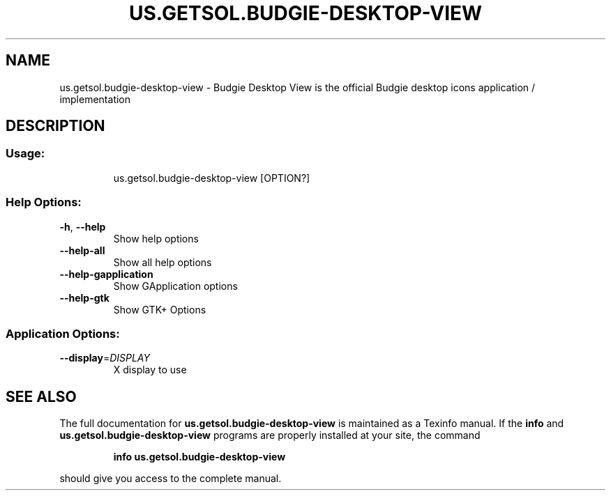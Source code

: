 .\" DO NOT MODIFY THIS FILE!  It was generated by help2man 1.47.13.
.TH US.GETSOL.BUDGIE-DESKTOP-VIEW "1" "December 2020" "us.getsol.budgie-desktop-view 1.0.2" "User Commands"
.SH NAME
us.getsol.budgie-desktop-view \- Budgie Desktop View is the official Budgie desktop icons application / implementation
.SH DESCRIPTION
.SS "Usage:"
.IP
us.getsol.budgie\-desktop\-view [OPTION?]
.SS "Help Options:"
.TP
\fB\-h\fR, \fB\-\-help\fR
Show help options
.TP
\fB\-\-help\-all\fR
Show all help options
.TP
\fB\-\-help\-gapplication\fR
Show GApplication options
.TP
\fB\-\-help\-gtk\fR
Show GTK+ Options
.SS "Application Options:"
.TP
\fB\-\-display\fR=\fI\,DISPLAY\/\fR
X display to use
.SH "SEE ALSO"
The full documentation for
.B us.getsol.budgie-desktop-view
is maintained as a Texinfo manual.  If the
.B info
and
.B us.getsol.budgie-desktop-view
programs are properly installed at your site, the command
.IP
.B info us.getsol.budgie-desktop-view
.PP
should give you access to the complete manual.
